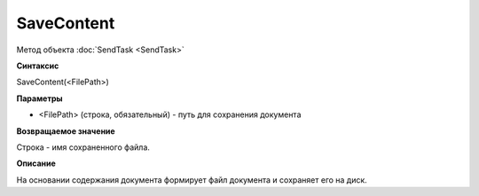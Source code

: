﻿SaveContent 
======================

Метод объекта :doc:`SendTask <SendTask>`

**Синтаксис**


SaveContent(<FilePath>)

**Параметры**


-  <FilePath> (строка, обязательный) - путь для сохранения документа

**Возвращаемое значение**


Строка - имя сохраненного файла.

**Описание**


На основании содержания документа формирует файл документа и сохраняет
его на диск.
